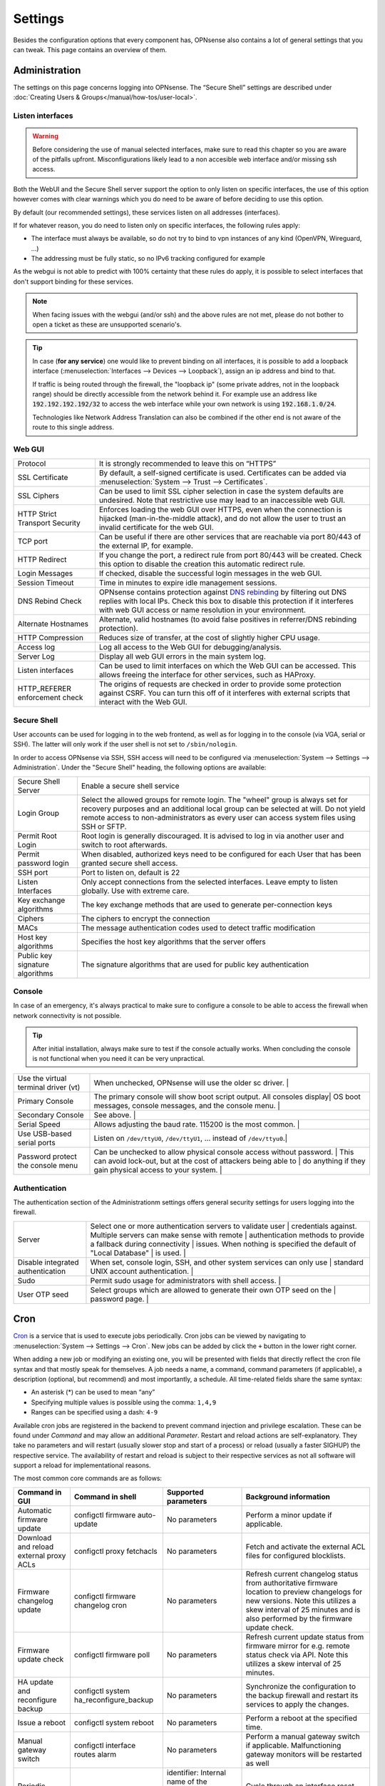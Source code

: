=============
Settings
=============

Besides the configuration options that every component has, OPNsense also contains a lot of general settings
that you can tweak. This page contains an overview of them.

--------------
Administration
--------------

The settings on this page concerns logging into OPNsense. The “Secure Shell” settings are described under
:doc:`Creating Users & Groups</manual/how-tos/user-local>`.


...............................
Listen interfaces
...............................

.. Warning::
    Before considering the use of manual selected interfaces, make sure to read this chapter so you are aware
    of the pitfalls upfront. Misconfigurations likely lead to a non accesible web interface and/or missing ssh access.


Both the WebUI and the Secure Shell server support the option to only listen on specific interfaces, the use of this option
however comes with clear warnings which you do need to be aware of before deciding to use this option.

By default (our recommended settings), these services listen on all addresses (interfaces).

If for whatever reason, you do need to listen only on specific interfaces, the following rules apply:

*   The interface must always be available, so do not try to bind to vpn instances of any kind (OpenVPN, Wireguard, ...)
*   The addressing must be fully static, so no IPv6 tracking configured for example

As the webgui is not able to predict with 100% certainty that these rules do apply, it is possible to select interfaces
that don't support binding for these services.

.. Note::
    When facing issues with the webgui (and/or ssh) and the above rules are not met, please do not bother to open a ticket
    as these are unsupported scenario's.


.. Tip::
    In case (**for any service**) one would like to prevent binding on all interfaces, it is possible to add a
    loopback interface (:menuselection:`Interfaces --> Devices --> Loopback`), assign an ip address and bind to that.

    If traffic is being routed through the firewall, the "loopback ip" (some private addres, not in the loopback range)
    should be directly accessible from the network behind it. For example use an address like :code:`192.192.192.192/32`
    to access the web interface while your own network is using :code:`192.168.1.0/24`.

    Technologies like Network Address Translation can also be combined if the other end is not aware of the route to
    this single address.


...............................
Web GUI
...............................

============================================== ========================================================================
Protocol                                       It is strongly recommended to leave this on “HTTPS”
SSL Certificate                                By default, a self-signed certificate is used. Certificates can be
                                               added via :menuselection:`System --> Trust --> Certificates`.
SSL Ciphers                                    Can be used to limit SSL cipher selection in case the system defaults
                                               are undesired. Note that restrictive use may lead to an inaccessible
                                               web GUI.
HTTP Strict Transport Security                 Enforces loading the web GUI over HTTPS, even when the connection
                                               is hijacked (man-in-the-middle attack), and do not allow the user to
                                               trust an invalid certificate for the web GUI.
TCP port                                       Can be useful if there are other services that are reachable via port
                                               80/443 of the external IP, for example.
HTTP Redirect                                  If you change the port, a redirect rule from port 80/443 will be
                                               created. Check this option to disable the creation this automatic redirect rule.
Login Messages                                 If checked, disable the successful login messages in the web GUI.
Session Timeout                                Time in minutes to expire idle management sessions.
DNS Rebind Check                               OPNsense contains protection against
                                               `DNS rebinding <https://en.wikipedia.org/wiki/DNS_rebinding>`__ by
                                               filtering out DNS replies with local IPs. Check this box to disable
                                               this protection if it interferes with web GUI access or name
                                               resolution in your environment.
Alternate Hostnames                            Alternate, valid hostnames (to avoid false positives in
                                               referrer/DNS rebinding protection).
HTTP Compression                               Reduces size of transfer, at the cost of slightly higher CPU usage.
Access log                                     Log all access to the Web GUI for debugging/analysis.
Server Log                                     Display all web GUI errors in the main system log.
Listen interfaces                              Can be used to limit interfaces on which the Web GUI can be accessed.
                                               This allows freeing the interface for other services, such as HAProxy.
HTTP_REFERER enforcement check                 The origins of requests are checked in order to provide some
                                               protection against CSRF. You can turn this off of it interferes with
                                               external scripts that interact with the Web GUI.
============================================== ========================================================================

...............................
Secure Shell
...............................

User accounts can be used for logging in to the web frontend, as well as for logging in to the console (via VGA,
serial or SSH). The latter will only work if the user shell is not set to ``/sbin/nologin``.

In order to access OPNsense via SSH, SSH access will need to be configured via :menuselection:`System --> Settings --> Administration`.
Under the "Secure Shell" heading, the following options are available:

============================================== ========================================================================
Secure Shell Server                            Enable a secure shell service
Login Group                                    Select the allowed groups for remote login. The "wheel" group is
                                               always set for recovery purposes and an additional local group can be
                                               selected at will. Do not yield remote access to non-administrators
                                               as every user can access system files using SSH or SFTP.
Permit Root Login                              Root login is generally discouraged. It is advised to log in via
                                               another user and switch to root afterwards.
Permit password login                          When disabled, authorized keys need to be configured for each User
                                               that has been granted secure shell access.
SSH port                                       Port to listen on, default is 22
Listen Interfaces                              Only accept connections from the selected interfaces.
                                               Leave empty to listen globally. Use with extreme care.
Key exchange algorithms                        The key exchange methods that are used to generate per-connection
                                               keys
Ciphers                                        The ciphers to encrypt the connection
MACs                                           The message authentication codes used to detect traffic modification
Host key algorithms                            Specifies the host key algorithms that the server offers
Public key signature algorithms                The signature algorithms that are used for public key authentication
============================================== ========================================================================



...............................
Console
...............................

In case of an emergency, it's always practical to make sure to configure a console to be able to access the firewall
when network connectivity is not possible.

.. Tip::
    After initial installation, always make sure to test if the console actually works. When concluding the console
    is not functional when you need it can be very unpractical.


============================================== ========================================================================
Use the virtual terminal driver (vt)           When unchecked, OPNsense will use the older sc driver.                |
Primary Console                                The primary console will show boot script output. All consoles display|
                                               OS boot messages, console messages, and the console menu.             |
Secondary Console                              See above.                                                            |
Serial Speed                                   Allows adjusting the baud rate. 115200 is the most common.            |
Use USB-based serial ports                     Listen on ``/dev/ttyU0``, ``/dev/ttyU1``, … instead of ``/dev/ttyu0``.|
Password protect the console menu              Can be unchecked to allow physical console access without password.   |
                                               This can avoid lock-out, but at the cost of attackers being able to   |
                                               do anything if they gain physical access to your system.              |
============================================== ========================================================================


...............................
Authentication
...............................

The authentication section of the Administrationm settings offers general security settings for users logging into the
firewall.

============================================== ========================================================================
Server                                         Select one or more authentication servers to validate user            |
                                               credentials against. Multiple servers can make sense with remote      |
                                               authentication methods to provide a fallback during connectivity      |
                                               issues. When nothing is specified the default of "Local Database"     |
                                               is used.                                                              |
Disable integrated authentication              When set, console login, SSH, and other system services can only use  |
                                               standard UNIX account authentication.                                 |
Sudo                                           Permit sudo usage for administrators with shell access.               |
User OTP seed                                  Select groups which are allowed to generate their own OTP seed on the |
                                               password page.                                                        |
============================================== ========================================================================


----
Cron
----

`Cron <https://en.wikipedia.org/wiki/Cron>`__ is a service that is used to execute jobs periodically. Cron jobs can be viewed by navigating to
:menuselection:`System --> Settings --> Cron`. New jobs can be added by click the ``+`` button in the lower right
corner.

When adding a new job or modifying an existing one, you will be presented with fields that directly reflect the
cron file syntax and that mostly speak for themselves. A job needs a name, a command, command parameters (if
applicable), a description (optional, but recommend) and most importantly, a schedule. All time-related fields
share the same syntax:

- An asterisk (\*) can be used to mean “any”
- Specifying multiple values is possible using the comma: ``1,4,9``
- Ranges can be specified using a dash: ``4-9``

Available cron jobs are registered in the backend to prevent command injection and privilege escalation. These can be found under
`Command` and may allow an additional `Parameter`. Restart and reload actions are self-explanatory. They take no parameters and
will restart (usually slower stop and start of a process) or reload (usually a faster SIGHUP) the respective service. The availability
of restart and reload is subject to their respective services as not all software will support a reload for implementational reasons.

The most common core commands are as follows:

+---------------------------------------------+----------------------------------------+-------------------------+---------------------------------------------+
| Command in GUI                              | Command in shell                       | Supported parameters    | Background information                      |
+=============================================+========================================+=========================+=============================================+
| Automatic firmware update                   | configctl firmware auto-update         | No parameters           | Perform a minor update if applicable.       |
+---------------------------------------------+----------------------------------------+-------------------------+---------------------------------------------+
| Download and reload external proxy ACLs     | configctl proxy fetchacls              | No parameters           | Fetch and activate the external ACL files   |
|                                             |                                        |                         | for configured blocklists.                  |
+---------------------------------------------+----------------------------------------+-------------------------+---------------------------------------------+
| Firmware changelog update                   | configctl firmware changelog cron      | No parameters           | Refresh current changelog status from       |
|                                             |                                        |                         | authoritative firmware location to preview  |
|                                             |                                        |                         | changelogs for new versions. Note this      |
|                                             |                                        |                         | utilizes a skew interval of 25 minutes and  |
|                                             |                                        |                         | is also performed by the firmware update    |
|                                             |                                        |                         | check.                                      |
+---------------------------------------------+----------------------------------------+-------------------------+---------------------------------------------+
| Firmware update check                       | configctl firmware poll                | No parameters           | Refresh current update status from firmware |
|                                             |                                        |                         | mirror for e.g. remote status check via     |
|                                             |                                        |                         | API. Note this utilizes a skew interval of  |
|                                             |                                        |                         | 25 minutes.                                 |
+---------------------------------------------+----------------------------------------+-------------------------+---------------------------------------------+
| HA update and reconfigure backup            | configctl system ha_reconfigure_backup | No parameters           | Synchronize the configuration to the backup |
|                                             |                                        |                         | firewall and restart its services to apply  |
|                                             |                                        |                         | the changes.                                |
+---------------------------------------------+----------------------------------------+-------------------------+---------------------------------------------+
| Issue a reboot                              | configctl system reboot                | No parameters           | Perform a reboot at the specified time.     |
+---------------------------------------------+----------------------------------------+-------------------------+---------------------------------------------+
| Manual gateway switch                       | configctl interface routes alarm       | No parameters           | Perform a manual gateway switch if          |
|                                             |                                        |                         | applicable.  Malfunctioning gateway         |
|                                             |                                        |                         | monitors will be restarted as well          |
+---------------------------------------------+----------------------------------------+-------------------------+---------------------------------------------+
| Periodic interface reset                    | configctl interface reconfigure        | identifier: Internal    | Cycle through an interface reset that       |
|                                             | [identifier]                           | name of the interface   | removes all connectivity and reactivates    |
|                                             |                                        | as shown in assignments | it cleanly.                                 |
|                                             |                                        | or overview page, e.g.  |                                             |
|                                             |                                        | "lan", "wan", "optX".   |                                             |
+---------------------------------------------+----------------------------------------+-------------------------+---------------------------------------------+
| Remote backup                               | configctl system remote backup         | No parameters           | Trigger the remote backup at the specified  |
|                                             |                                        |                         | time as opposed to its nightly default.     |
+---------------------------------------------+----------------------------------------+-------------------------+---------------------------------------------+
| Update and reload firewall aliases          | configctl filter refresh_aliases       | No parameters           | Updates IP aliases for DNS entries and MAC  |
|                                             |                                        |                         | addresses as well as URL tables.            |
+---------------------------------------------+----------------------------------------+-------------------------+---------------------------------------------+
| Update and reload intrusion detection rules | configctl ids update                   | No parameters           | Fetches remote rules and reloads the IDS    |
|                                             |                                        |                         | instance to make use of newly fetched rules.|
+---------------------------------------------+----------------------------------------+-------------------------+---------------------------------------------+
| Update Unbound DNSBLs                       | configctl unbound dnsbl                | No parameters           | Update the the DNS blocklists and apply the |
|                                             |                                        |                         | changes to Unbound.                         |
+---------------------------------------------+----------------------------------------+-------------------------+---------------------------------------------+
| ZFS pool trim                               | configctl zfs trim [pool]              | pool: ZFS pool name to  | Initiates an immediate on-demand TRIM       |
|                                             |                                        | perform the action on   | operation for all of the free space in a    |
|                                             |                                        |                         | pool. This operation informs the underlying |
|                                             |                                        |                         | storage devices of all blocks in the pool   |
|                                             |                                        |                         | which are no longer allocated and allows    |
|                                             |                                        |                         | thinly provisioned devices to reclaim the   |
|                                             |                                        |                         | space.                                      |
+---------------------------------------------+----------------------------------------+-------------------------+---------------------------------------------+
| ZFS pool scrub                              | configctl zfs scrub [pool]             | pool: ZFS pool name to  | Begins a scrub or resumes a paused scrub.   |
|                                             |                                        | perform the action on   | The scrub examines all data in the specified|
|                                             |                                        |                         | pools to verify that it checksums correctly.|
|                                             |                                        |                         | For replicated (mirror, raidz, or draid)    |
|                                             |                                        |                         | devices, ZFS automatically repairs any      |
|                                             |                                        |                         | damage discovered during the scrub.         |
+---------------------------------------------+----------------------------------------+-------------------------+---------------------------------------------+

-------
General
-------

The general settings mainly concern network-related settings like the hostname. The general setting can be set by
going to :menuselection:`System --> Settings --> General`. The following settings are available:

+---------------------------------+------------------------------------------------------------------------------------+
| Setting                         | Explanation                                                                        |
+=================================+====================================================================================+
| **System**                                                                                                           |
+---------------------------------+------------------------------------------------------------------------------------+
| Hostname                        | Hostname without domain, e.g.: ``firewall``                                        |
+---------------------------------+------------------------------------------------------------------------------------+
| Domain                          | The domain, e.g. ``mycorp.com``, ``home``, ``office``, ``private``, etc. Do not    |
|                                 | use 'local' as a domain name. It will cause local hosts running mDNS (avahi,       |
|                                 | bonjour, etc.) to be unable to resolve local hosts not running mDNS.               |
+---------------------------------+------------------------------------------------------------------------------------+
| Time zone                       | Set the time zone closest to you.                                                  |
+---------------------------------+------------------------------------------------------------------------------------+
| Language                        | Default language. Can be overridden by users.                                      |
+---------------------------------+------------------------------------------------------------------------------------+
| Theme                           | More themes can be installed via plug-ins.                                         |
+---------------------------------+------------------------------------------------------------------------------------+
| **Networking**                                                                                                       |
+---------------------------------+------------------------------------------------------------------------------------+
| Prefer to use IPv4 even         | By default if a hostname resolves IPv6 and IPv4 addresses, the IPv6 will be used.  |
| if IPv6 is available            | If checked, then IPv4 addresss will be used instead of IPv6.                       |
+---------------------------------+------------------------------------------------------------------------------------+
| DNS servers                     | A list of DNS servers, optionally with a gateway. These DNS servers are also used  |
|                                 | for the DHCP service, DNS services and for PPTP VPN clients. When using multiple   |
|                                 | WAN connections there should be at least one unique DNS server per gateway.        |
+---------------------------------+------------------------------------------------------------------------------------+
| Allow DNS server list to be     | If this option is set, DNS servers assigned by a DHCP/PPP server on the WAN will   |
| overridden by DHCP/PPP on WAN   | be used for their own purposes (including the DNS services). However, they will    |
|                                 | not be assigned to DHCP and PPTP VPN clients.                                      |
+---------------------------------+------------------------------------------------------------------------------------+
| Do not use the local DNS        | When enabling local DNS services such as Dnsmasq and Unbound, OPNsense will use    |
| service as a nameserver for     | these as a nameserver. Check this option to prevent this.                          |
| this system                     |                                                                                    |
+---------------------------------+------------------------------------------------------------------------------------+
| Allow default gateway switching | If the link where the default gateway resides fails switch the default gateway to  |
|                                 | another available one.                                                             |
+---------------------------------+------------------------------------------------------------------------------------+


--------
Tunables
--------

Tunables are the settings that go into the ``loader.conf`` and ``sysctl.conf`` files, which allows tweaking of low-level system
settings. They can be set by going to :menuselection:`System --> Settings --> Tunables`.

Here, the currently active settings can be viewed and new ones can be created.
A list of possible values can be obtained by issuing ``sysctl -a`` on an OPNsense shell.
Additional tunables may exist depending on boot loader capabilities and kernel module support.

-------------
Miscellaneous
-------------

As the name implies, this section contains the settings that do not fit anywhere else.

================================= ======================================================================================================================================================================================================
Setting                           Explanation
================================= ======================================================================================================================================================================================================
**Cryptography settings**
Hardware acceleration             Select your method of hardware acceleration, if present. Check the full help for hardware-specific advice.
**Thermal Sensors**
Hardware                          Select between No/ACPI thermal sensor driver and processor-specific drivers.
**Periodic Backups**
Periodic RRD Backup               Periodically backup Round Robin Database.
Periodic DHCP Leases Backup       Periodically backup DHCP leases.
Periodic NetFlow Backup           Periodically backup Netflow state.
Periodic Captive Portal Backup    Periodically backup Captive Portal state.
**Power Savings**
Use PowerD                        PowerD allows tweaking power conservation features. The modes are maximum (high performance), minimum (maximum power saving), adaptive (balanced), hiadaptive (balanced, but with higher performance).
On AC Power Mode                  Set power mode when on AC (on grid). Default option is: hiadaptive.
On Battery Power Mode             Set power mode when on battery. Default option is: hiadaptive.
On Normal Power Mode              Set power mode the power utility can not determine the power state. Default option is: hiadaptive.
**Disk / Memory Settings**
Swap file                         Create a 2 GB swap file. This can increase performance, at the cost of increased wear on storage, especially flash.
/var RAM disk                     This can be useful to avoid wearing out flash storage. **Everything in /var, including logs will be lost upon reboot.**
/tmp RAM disk                     See above.
**System Sounds**
Disable the startup/shutdown beep Disable beeps via the built-in speaker (“PC Speaker”)
================================= ======================================================================================================================================================================================================


------------
Logging
------------

Local log settings can be found at :menuselection:`System --> Settings --> Logging`, tab "Local".

The regular log files will use the following standard pattern on disk :code:`/var/log/<application>/<application>_[YYYYMMDD].log` (one file per day).
Our user interface provides an integrated view stitching all collected files together.  Available settings may change the appearance on disk depending
on space and time constraints for log rotation.

Many plugins have their own logs. In the UI, they are grouped with the settings of that plugin.
They mostly log to /var/log/ in text format, so you can view or follow them with *tail*.

An overview of the local settings:

============================================ ====================================================================================================================
Setting                                      Explanation
============================================ ====================================================================================================================
Enable local logging                         Disable to avoid wearing out flash memory when applicable and set up remote logging instead.
Maximum preserved files                      Configures the number of days to keep logs or the number of files if "maximum file size" option is used.
Maximum file size                            Limit the file size of the logs instead of keeping one log per day.
============================================ ====================================================================================================================

.. Tip::

    When using (very) small file size limits, it is possible to schedule the rotate action more frequently using cron
    (:menuselection:`System --> Settings --> Cron`). Seek for an action named :code:`Rotate log files` in the list in that case.


Remote log settings can be found at :menuselection:`System --> Settings --> Logging`, tab "Remote".

*Add* a new *Destination* to set up a remote target destination.

============== ================================================================================
Setting                 Explanation
============== ================================================================================
Enabled        Master on/off switch.
Transport      Protocol to use for syslog.
Applications   Select a list of applications to send to remote syslog. Leave empty for *all*.
Levels         Choose which levels to include, omit to select all.
Facilities     Choose which facilities to include, omit to select all.
Hostname       Hostname or IP address where to send logs to.
Port           Port to use, usually 514.
Certificate    Client certificate to use (when selecting a tls transport type)
Description    Set a description for you own use.
============== ================================================================================

.. Note::

    When using syslog over TLS, make sure both ends are configured properly (certificates and hostnames), certificate
    errors are quite common in these type of setups. On OPNsense the general system log usually contains more details.
    When it comes to tracking syslog-ng messages, `this <https://support.oneidentity.com/kb/263658/common-issues-of-tls-encrypted-message-transfer>`__
    is usually a good resource.

    A reconfigure doesn't always apply the new tls settings instantly, if that's not the case best stop and start
    syslog in OPNsense (using the gui).

To activate any changed settings use the "Apply" button below.

To clear all the logs on the system use the "Reset Log Files" button.
